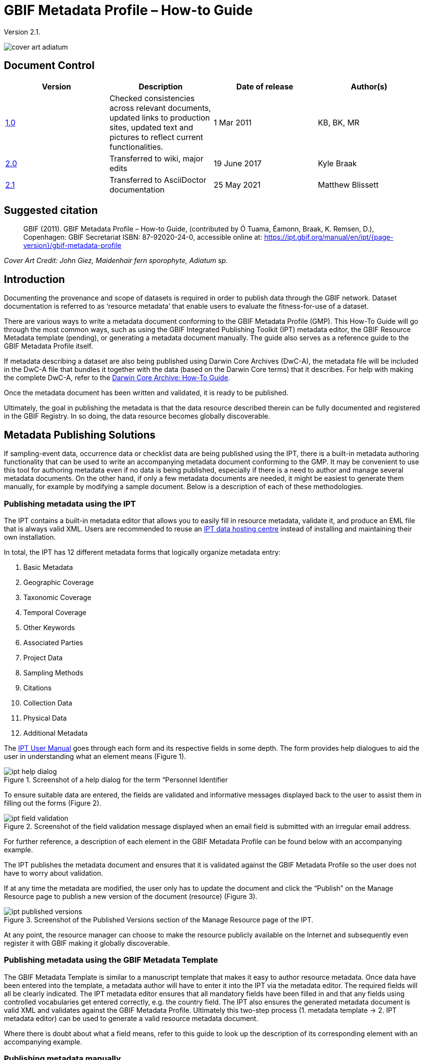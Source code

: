 = GBIF Metadata Profile – How-to Guide

Version 2.1.

image::figures/cover_art_adiatum.png[]

== Document Control

|===
| Version | Description                  | Date of release | Author(s)

| http://links.gbif.org/gbif_metadata_profile_how-to_en_v1[1.0]     | Checked consistencies across relevant documents, updated links to production sites, updated text and pictures to reflect current functionalities. | 1 Mar 2011      | KB, BK, MR
| https://github.com/gbif/ipt/wiki/GMPHowToGuide[2.0]     | Transferred to wiki, major edits | 19 June 2017      | Kyle Braak
| xref:gbif-metadata-profile.adoc[2.1]     | Transferred to AsciiDoctor documentation | 25 May 2021      | Matthew Blissett
|===

== Suggested citation

// The date uses the last change, ignoring formatting etc.
> GBIF (2011). GBIF Metadata Profile – How-to Guide, (contributed by Ó Tuama, Éamonn, Braak, K. Remsen, D.), Copenhagen: GBIF Secretariat ISBN: 87-92020-24-0, accessible online at: https://ipt.gbif.org/manual/en/ipt/{page-version}/gbif-metadata-profile

_Cover Art Credit: John Giez, Maidenhair fern sporophyte, Adiatum sp._

== Introduction

Documenting the provenance and scope of datasets is required in order to publish data through the GBIF network. Dataset documentation is referred to as ‘resource metadata’ that enable users to evaluate the fitness-for-use of a dataset.

There are various ways to write a metadata document conforming to the GBIF Metadata Profile (GMP). This How-To Guide will go through the most common ways, such as using the GBIF Integrated Publishing Toolkit (IPT) metadata editor, the GBIF Resource Metadata template (pending), or generating a metadata document manually. The guide also serves as a reference guide to the GBIF Metadata Profile itself.

If metadata describing a dataset are also being published using Darwin Core Archives (DwC-A), the metadata file will be included in the DwC-A file that bundles it together with the data (based on the Darwin Core terms) that it describes. For help with making the complete DwC-A, refer to the xref:dwca-guide.adoc[Darwin Core Archive: How-To Guide].

Once the metadata document has been written and validated, it is ready to be published.

Ultimately, the goal in publishing the metadata is that the data resource described therein can be fully documented and registered in the GBIF Registry. In so doing, the data resource becomes globally discoverable.

== Metadata Publishing Solutions

If sampling-event data, occurrence data or checklist data are being published using the IPT, there is a built-in metadata authoring functionality that can be used to write an accompanying metadata document conforming to the GMP. It may be convenient to use this tool for authoring metadata even if no data is being published, especially if there is a need to author and manage several metadata documents. On the other hand, if only a few metadata documents are needed, it might be easiest to generate them manually, for example by modifying a sample document. Below is a description of each of these methodologies.

=== Publishing metadata using the IPT

The IPT contains a built-in metadata editor that allows you to easily fill in resource metadata, validate it, and produce an EML file that is always valid XML. Users are recommended to reuse an xref:data-hosting-centres.adoc[IPT data hosting centre] instead of installing and maintaining their own installation.

In total, the IPT has 12 different metadata forms that logically organize metadata entry:

1.  Basic Metadata
2.  Geographic Coverage
3.  Taxonomic Coverage
4.  Temporal Coverage
5.  Other Keywords
6.  Associated Parties
7.  Project Data
8.  Sampling Methods
9.  Citations
10. Collection Data
11. Physical Data
12. Additional Metadata

The xref:manage-resources.adoc#metadata[IPT User Manual] goes through each form and its respective fields in some depth. The form provides help dialogues to aid the user in understanding what an element means (Figure 1).

.Screenshot of a help dialog for the term “Personnel Identifier
image::figures/ipt_help_dialog.png[]

To ensure suitable data are entered, the fields are validated and informative messages displayed back to the user to assist them in filling out the forms (Figure 2).

.Screenshot of the field validation message displayed when an email field is submitted with an irregular email address.
image::figures/ipt_field_validation.png[]

For further reference, a description of each element in the GBIF Metadata Profile can be found below with an accompanying example.

The IPT publishes the metadata document and ensures that it is validated against the GBIF Metadata Profile so the user does not have to worry about validation.

If at any time the metadata are modified, the user only has to update the document and click the “Publish” on the Manage Resource page to publish a new version of the document (resource) (Figure 3).

.Screenshot of the Published Versions section of the Manage Resource page of the IPT.
image::figures/ipt_published_versions.png[]

At any point, the resource manager can choose to make the resource publicly available on the Internet and subsequently even register it with GBIF making it globally discoverable.

=== Publishing metadata using the GBIF Metadata Template

The GBIF Metadata Template is similar to a manuscript template that makes it easy to author resource metadata. Once data have been entered into the template, a metadata author will have to enter it into the IPT via the metadata editor. The required fields will all be clearly indicated. The IPT metadata editor ensures that all mandatory fields have been filled in and that any fields using controlled vocabularies get entered correctly, e.g. the country field. The IPT also ensures the generated metadata document is valid XML and validates against the GBIF Metadata Profile. Ultimately this two-step process (1. metadata template → 2. IPT metadata editor) can be used to generate a valid resource metadata document.

Where there is doubt about what a field means, refer to this guide to look up the description of its corresponding element with an accompanying example.

=== Publishing metadata manually

Below is a simple set of instructions for non-IPT users wishing to generate their own custom EML XML file complying with the latest version of the GBIF Metadata Profile: *1.1*.  Refer to the following list to ensure it is completed properly:

==== Instructions

1. Use the schema location for version 1.1 of the GBIF Metadata Profile in the `<eml:eml>` root element: `<eml:eml ... xsi:schemaLocation="eml://ecoinformatics.org/eml-2.1.1 \http://rs.gbif.org/schema/eml-gbif-profile/1.1/eml.xsd" ...>`.
2.  Set the `packageId` attribute inside the `<eml:eml>` root element. Remember, the `packageId` should be any globally unique ID fixed for that document. Whenever the document changes, it must be assigned a new packageId. For example: `packageId='619a4b95-1a82-4006-be6a-7dbe3c9b33c5/eml-1.xml'` for the 1st version of the document, `packageId='619a4b95-1a82-4006-be6a-7dbe3c9b33c5/eml-2.xml'` for the 2nd version, and so on.
3. Fill in all mandatory metadata elements specified by the schema, plus any additional metadata elements desired. When updating an existing EML file using an earlier version of the GBIF Metadata Profile, refer to the section below for a list of what's new in this version.
4. Ensure the EML file is valid XML. For assistance, refer to <<Validation of metadata,this section>>.

== Validation of metadata

It is essential the XML metadata document is valid, both as an XML document and as validating against the GML schema. There are several options for how to do this. The https://www.oxygenxml.com/[Oxygen XML Editor] is an excellent tool with built-in validator you can use to do this. Java programmers could also do this for example by using the https://github.com/gbif/registry/blob/master/registry-metadata/src/main/java/org/gbif/registry/metadata/EmlValidator.java[EmlValidator.java] from the GBIF registry-metadata project.

== What changed in version 1.1 of the GMP since 1.0.2?

1. *Support for a machine readable license.* Note instructions on how to provide a machine readable license can be found xref:license.adoc[here].
2. Support for multiple contacts, creators, metadataProvider and project personnel
3. Support for userIds for any agent (e.g. ORCID)
4. Support for providing information about the frequency with which changes are made to the dataset
5. Support for providing a project identifier (e.g. to associate datasets under a common project)
6. The description can be broken into separate paragraphs versus all lumped into one
7. Support for providing information about multiple collections

== Example files

An example EML complying with v1.1 of the GBIF Metadata Profile can be found https://cloud.gbif.org/griis/eml.do?r=global&v=2.0[here]. Note this file has been generated by the https://cloud.gbif.org/griis/[GRIIS IPT].

== Annex

=== Background to the GBIF Metadata Profile

Metadata, literally “data about data” are an essential component of a data management system, describing such aspects as the “who, what, where, when and how” pertaining to a resource. In the GBIF context, resources are datasets, loosely defined as collections of related data, the granularity of which is determined by the data custodian. Metadata can occur in several levels of completeness. In general, metadata should allow a prospective end user of data to:

1. Identify/discover its existence,
2. Learn how to access or acquire the data,
3. Understand its fitness-for-use, and
4. Learn how to transfer (obtain a copy of) the data.

The GBIF Metadata Profile (GMP) was developed in order to standardize how resources get described at the dataset level in the GBIF http://www.gbif.org[Data Portal]. This profile can be transformed to other common metadata formats such as the http://marinemetadata.org/references/iso19139[ISO 19139 metadata profile].

In the GMP there is a minimum set of mandatory elements required for identification, but it is recommended that as many elements be used as possible to ensure the metadata are as descriptive and complete as possible.

== Metadata Elements

The GBIF Metadata Profile is primarily based on the {eml-location}/index.html[Ecological Metadata Language (EML)]. The GBIF profile utilizes a subset of EML and extends it to include additional requirements that are not accommodated in the EML specification. The following tables provide short descriptions of the profile elements, and where relevant, links to more complete EML descriptions. The elements are categorized as follows:

* Dataset (Resource)
* Project
* People and Organizations
* Keyword Set (General Keywords)
* Coverage
** Taxonomic Coverage
** Geographic Coverage
** Temporal Coverage
* Methods
* Intellectual Property Rights
* Additional Metadata + NCD (Natural Collections Descriptions Data) Related

=== Dataset (Resource)

The dataset field has elements relating to a single dataset (resource).

|===
| Term name | Description

| {eml-location}/eml-resource.html#alternateIdentifier[alternateIdentifier] | It is a Universally Unique Identifier (UUID) for the EML document and not for the dataset. This term is optional. A list of different identifiers can be supplied. E.g., 619a4b95-1a82-4006-be6a-7dbe3c9b33c5.

| {eml-location}/eml-resource.html#title[title] | A description of the resource that is being documented that is long enough to differentiate it from other similar resources. Multiple titles may be provided, particularly when trying to express the title in more than one language (use the "xml:lang" attribute to indicate the language if not English/en). E.g. Vernal pool amphibian density data, Isla Vista, 1990-1996.

| {eml-location}/eml-resource.html#creator[creator] | The resource creator is the person or organization responsible for creating the resource itself. See section “People and Organizations” for more details.

| {eml-location}/eml-resource.html#metadataProvider[metadataProvider] | The metadataProvider is the person or organization responsible for providing documentation for the resource. See section “People and Organizations” for more details.

| {eml-location}/eml-resource.html#associatedParty[associatedParty] | An associatedParty is another person or organization that is associated with the resource. These parties might play various roles in the creation or maintenance of the resource, and these roles should be indicated in the "role" element. See section “People and Organizations” for more details.

| {eml-location}/eml-resource.html#contact[contact] | The contact field contains contact information for this dataset. This is the person or institution to contact with questions about the use, interpretation of a data set. See section “People and Organizations” for more details.

| {eml-location}/eml-resource.html#pubDate[pubDate] | The date that the resource was published. The format should be represented as: CCYY, which represents a 4 digit year, or as CCYY-MM-DD, which denotes the full year, month, and day. Note that month and day are optional components. Formats must conform to ISO 8601. E.g. 2010-09-20.

| {eml-location}/eml-resource.html#language[language] | The language in which the resource (not the metadata document) is written. This can be a well-known language name, or one of the ISO language codes to be more precise. GBIF recommendation is to use the ISO language code (https://api.gbif.org/v1/enumeration/language). E.g., English.

| {eml-location}/eml-resource.html#additionalInfo[additionalInfo] | Information regarding omissions, instructions or other annotations that resource managers may wish to include with a dataset. Basically, any information that is not characterized by the other resource metadata fields.

| {eml-location}/eml-resource.html#url[url] | The URL of the resource that is available online.

| {eml-location}/eml-resource.html#abstract[abstract] | A brief overview of the resource that is being documented.
|===

=== Project

The project field contains information on the project in which this dataset was collected. It includes information such as project personnel, funding, study area, project design and related projects.

|===
| Term | Definition

| {eml-location}/eml-project.html#title[title]  | A descriptive title for the research project. E.g., Species diversity in Tennessee riparian habitats

| {eml-location}/eml-project.html#personnel[personnel] | The personnel field is used to document people involved in a research project by providing contact information and their role in the project.

| {eml-location}/eml-project.html#funding[funding] | The funding field is used to provide information about funding sources for the project such as: grant and contract numbers; names and addresses of funding sources.

| {eml-location}/eml-project.html#studyAreaDescription[studyAreaDescription] | The studyAreaDescription field documents the physical area associated with the research project. It can include descriptions of the geographic, temporal, and taxonomic coverage of the research location and descriptions of domains (themes) of interest such as climate, geology, soils or disturbances.

| {eml-location}/eml-project.html#designDescription[designDescription] | The field designDescription contains general textual descriptions of research design. It can include detailed accounts of goals, motivations, theory, hypotheses, strategy, statistical design, and actual work. Literature citations may also be used to describe the research design.
|===

=== People and Organizations

There are several fields that could represent either a person or an organization. Below is a list of the various fields used to describe a person or organization.

|===
| Term | Definition

| {eml-location}/eml-party.html#givenName[givenName] | Subfield of individualName field. The given name field can be used for the first name of the individual associated with the resource, or for any other names that are not intended to be alphabetized (as appropriate). E.g., Jonny

| {eml-location}/eml-party.html#surName[surName] | Subfield of individualName field. The surname field is used for the last name of the individual associated with the resource. This is typically the family name of an individual, for example, the name by which s/he is referred to in citations. E.g. Carson

| {eml-location}/eml-party.html#organizationName[organizationName] | The full name of the organization that is associated with the resource. This field is intended to describe which institution or overall organization is associated with the resource being described. E.g., National Center for Ecological Analysis and Synthesis

| {eml-location}/eml-party.html#positionName[positionName]| This field is intended to be used instead of a particular person or full organization name. If the associated person that holds the role changes frequently, then Position Name would be used for consistency. Note that this field, used in conjunction with 'organizationName' and 'individualName' make up a single logical originator. Because of this, an originator with only the individualName of 'Joe Smith' is NOT the same as an originator with the name of 'Joe Smith' and the organizationName of 'NSF'. Also, the positionName should not be used in conjunction with individualName unless only that individual at that position would be considered an originator for the data package. If a positionName is used in conjunction with an organizationName, then that implies that any person who currently occupies said positionName at organizationName is the originator of the data package. E.g., HAST herbarium data manager

| {eml-location}/eml-party.html#electronicMailAddress[electronicMailAddress] | The electronic mail address is the email address for the party. It is intended to be an Internet SMTP email address, which should consist of a username followed by the @ symbol, followed by the email server domain name address. E.g. jcuadra@gbif.org

| {eml-location}/eml-party.html#deliveryPoint[deliveryPoint] | Subfield of the address field that describes the physical or electronic address of the responsible party for a resource. The delivery point field is used for the physical address for postal communication. E.g., GBIF Secretariat, Universitetsparken 15

| {eml-location}/eml-party.html#role[role] | Use this field to describe the role the party played with respect to the resource. E.g. technician, reviewer, principal investigator, etc.

| {eml-location}/eml-party.html#phone[phone] | The phone field describes information about the responsible party's telephone, be it a voice phone, fax. E.g. +4530102040

| {eml-location}/eml-party.html#postalCode[postalCode] | Subfield of the address field that describes the physical or electronic address of the responsible party for a resource. The postal code is equivalent to a U.S. zip code, or the number used for routing to an international address.  E.g., 52000.

| {eml-location}/eml-party.html#city[city] | Subfield of the address field that describes the physical or electronic address of the responsible party for a resource. The city field is used for the city name of the contact associated with a particular resource. E.g. San Diego.
| {eml-location}/eml-party.html#administrativeArea[administrativeArea] | Subfield of the address field that describes the physical or electronic address of the responsible party for a resource. The administrative area field is the equivalent of a 'state' in the U.S., or Province in Canada. This field is intended to accommodate the many types of international administrative areas. E.g. Colorado

| {eml-location}/eml-party.html#country[country] | Subfield of the address field that describes the physical or electronic address of the responsible party for a resource. The country field is used for the name of the contact's country. The country name is most often derived from the ISO 3166 country code list. E.g., Japan.

| {eml-location}/eml-party.html#onlineUrl[onlineUrl] | A link to associated online information, usually a web site. When the party represents an organization, this is the URL to a website or other online information about the organization. If the party is an individual, it might be their personal web site or other related online information about the party. E.g., https://www.example.edu/botany.
|===

=== KeywordSet (General Keywords)

The keywordSet field is a wrapper for the keyword and keywordThesaurus elements, both of which are required together.

|===
| Term         | Definition

| {eml-location}/eml-resource.html#keyword[keyword] | A keyword or key phrase that concisely describes the resource or is related to the resource. Each keyword field should contain one and only one keyword (i.e., keywords should not be separated by commas or other delimiters). E.g., biodiversity.

| {eml-location}/eml-resource.html#keywordThesaurus[keywordThesaurus]| The name of the official keyword thesaurus from which keyword was derived. If an official thesaurus name does not exist, please keep a placeholder value such as “N/A” instead of removing this element as it is required together with the keyword element to constitute a keywordSet. E.g., IRIS keyword thesaurus.
|===

=== Coverage

Describes the extent of the coverage of the resource in terms of its *spatial* extent, *temporal* extent, and *taxonomic* extent.

=== Taxonomic Coverage

A container for taxonomic information about a resource. It includes a list of species names (or higher level ranks) from one or more classification systems. Please note the taxonomic classifications should not be nested, just listed one after the other.

|===
| Term                 | Definition

| {eml-location}/eml-coverage.html#generalTaxonomicCoverage[generalTaxonomicCoverage] | Taxonomic Coverage is a container for taxonomic information about a resource. It includes a list of species names (or higher level ranks) from one or more classification systems. A description of the range of taxa addressed in the data set or collection. Use a simple comma separated list of taxa. E.g., "All vascular plants were identified to family or species, mosses and lichens were identified as moss or lichen."

| {eml-location}/eml-coverage.html#taxonomicClassification[taxonomicClassification] | Information about the range of taxa addressed in the dataset or collection.

| {eml-location}/eml-coverage.html#taxonRankName[taxonRankName]| The name of the taxonomic rank for which the Taxon rank value is provided. E.g., phylum, class, genus, species.

| {eml-location}/eml-coverage.html#taxonRankValue[taxonRankValue] | The name representing the taxonomic rank of the taxon being described. E.g. Acer would be an example of a genus rank value, and rubrum would be an example of a species rank value, together indicating the common name of red maple. It is recommended to start with Kingdom and include ranks down to the most detailed level possible.

| {eml-location}/eml-coverage.html#commonName[commonName]              | Applicable common names; these common names may be general descriptions of a group of organisms if appropriate. E.g., invertebrates, waterfowl.
|===

=== Geographic Coverage

A container for spatial information about a resource; allows a bounding box for the overall coverage (in lat long), and also allows description of arbitrary polygons with exclusions.

|===
| Term                | Definition

| {eml-location}/eml-coverage.html#geographicDescription[geographicDescription] | A short text description of a dataset's geographic areal domain. A text description is especially important to provide a geographic setting when the extent of the dataset cannot be well described by the "boundingCoordinates". E.g., "Manistee River watershed", "extent of 7 1/2 minute quads containing any property belonging to Yellowstone National Park"

| {eml-location}/eml-coverage.html#westBoundingCoordinate[westBoundingCoordinate]| Subfield of boundingCoordinates field covering the W margin of a bounding box. The longitude in decimal degrees of the western-most point of the bounding box that is being described. E.g., -18.25, +25, 45.24755.

| {eml-location}/eml-coverage.html#eastBoundingCoordinate[eastBoundingCoordinate]| Subfield of boundingCoordinates field covering the E margin of a bounding box. The longitude in decimal degrees of the eastern-most point of the bounding box that is being described.   E.g., -18.25, +25, 45.24755.

| {eml-location}/eml-coverage.html#northBoundingCoordinate[northBoundingCoordinate] | Subfield of boundingCoordinates field covering the N margin of a bounding box.  The longitude in decimal degrees of the northern-most point of the bounding box that is being described. E.g., -18.25, +25, 65.24755.

| {eml-location}/eml-coverage.html#northBoundingCoordinate[southBoundingCoordinate] | Subfield of boundingCoordinates field covering the S margin of a bounding box. The longitude in decimal degrees of the southern-most point of the bounding box that is being described. E.g., -118.25, +25, 84.24755.
|===

=== Temporal Coverage

This container allows coverage to be a single point in time, multiple points in time, or a range of dates.

|===
| Term       | Definition

| {eml-location}/eml-coverage.html#beginDate[beginDate] | Subfield of rangeOfDates field: It may be used multiple times with a endDate field to document multiple date ranges.   A single time stamp signifying the beginning of some time period. The calendar date field is used to express a date, giving the year, month, and day. The format should be one that complies with the International Standards Organization's standard 8601. The recommended format for EML is YYYY-MM-DD, where Y is the four digit year, M is the two digit month code (01 - 12, where January = 01), and D is the two digit day of the month (01 - 31). This field can also be used to enter just the year portion of a date.  E.g. 2010-09-20

| {eml-location}/eml-coverage.html#endDate[endDate]| Subfield of rangeOfDates field: It may be used multiple times with a beginDate field to document multiple date ranges.  A single time stamp signifying the end of some time period. The calendar date field is used to express a date, giving the year, month, and day. The format should be one that complies with the International Standards Organization's standard 8601. The recommended format for EML is YYYY-MM-DD, where Y is the four digit year, M is the two digit month code (01 - 12, where January = 01), and D is the two digit day of the month (01 - 31). This field can also be used to enter just the year portion of a date. E.g. 2010-09-20.

| {eml-location}/eml-coverage.html#singleDateTime[singleDateTime] | The SingleDateTime field is intended to describe a single date and time for an event.
|===

=== Methods

This field documents scientific methods used in the collection of the resource. It includes information on items such as tools, instrument calibration and software.

|===
| Term            | Definition

| {eml-location}/eml-methods.html#methodStep[methodStep] | The methodStep field allows for repeated sets of elements that document a series of procedures followed to produce a data object. These include text descriptions of the procedures, relevant literature, software, instrumentation, source data and any quality control measures taken.

| {eml-location}/eml-methods.html#qualityControl[qualityControl] | The qualityControl field provides a location for the description of actions taken to either control or assess the quality of data resulting from the associated method step.

| {eml-location}/eml-methods.html#sampling[sampling]  | Description of sampling procedures including the geographic, temporal and taxonomic coverage of the study.

| {eml-location}/eml-methods.html#studyExtent[studyExtent] | Subfield of the sampling field. The coverage field allows for a textual description of the specific sampling area, the sampling frequency (temporal boundaries, frequency of occurrence), and groups of living organisms sampled (taxonomic coverage). The field studyExtent represents both a specific sampling area and the sampling frequency (temporal boundaries, frequency of occurrence). The geographic studyExtent is usually a surrogate (representative area of) for the larger area documented in the "studyAreaDescription".

| {eml-location}/eml-methods.html#samplingDescription[samplingDescription] | Subfield of the sampling field. The samplingDescription field allows for a text-based/human readable description of the sampling procedures used in the research project. The content of this element would be similar to a description of sampling procedures found in the methods section of a journal article.
|===

=== Intellectual Property Rights

Contain a rights management statement for the resource, or a reference to a service providing such information.

|===
| Term           | Definition

| {eml-location}/eml-dataset.html#purpose[purpose] | A description of the purpose of this dataset.

| {eml-location}/eml-resource.html#intellectualRights[intellectualRights] | A rights management statement for the resource, or reference a service providing such information. Rights information encompasses Intellectual Property Rights (IPR), Copyright, and various Property Rights. In the case of a data set, rights might include requirements for use, requirements for attribution, or other requirements the owner would like to impose. E.g., © 2001 Regents of the University of California Santa Barbara. Free for use by all individuals provided that the owners are acknowledged in any use or publication.
|===

=== Additional Metadata + http://www.tdwg.org/activities/ncd/[Natural Collections Description Data (NCD)] Related

The additionalMetadata field is a container for any other relevant metadata that pertains to the resource being described. This field allows EML to be extensible in that any XML-based metadata can be included in this element. The elements provided here in the GMP include those required for conformance with ISO 19139 and a subset of NCD (Natural Collections Descriptions) elements.

|===
| Term                   | Definition

| dateStamp | The dateTime the metadata document was created or modified. E.g., 2002-10-23T18:13:51.235+01:00

| metadataLanguage | The language in which the metadata document (as opposed to the resource being described by the metadata) is written. Composed of an ISO639-2/T three-letter language code and an ISO3166-1 three-letter country code. E.g., en_GB

| hierarchyLevel | Dataset level to which the metadata applies; default value is “dataset” E.g., dataset

| {eml-location}/eml-literature.html#citation[citation] | The citation for the work itself. See {eml-location}/eml-literature.html#citation[eml]

| bibliography | A list of citations (see below) that form a bibliography on literature related / used in the dataset

| physical | A container element for all of the elements that let you describe the internal/external characteristics and distribution of a data object (e.g., dataObject, dataFormat, distribution). Can repeat.

| resourceLogoUrl | URL of the logo associated with a resource. E.g., http://www.gbif.org/logo.jpg

| parentCollectionIdentifier | Subfield of collection field. Is an optional field. Identifier for the parent collection for this sub-collection. Enables a hierarchy of collections and sub collections to be built.

| collectionName | Subfield of collection field. Is an optional field. Official name of the Collection in the local language.

| collectionIdentifier | Subfield of collection field.  Is an optional field. The URI (LSID or URL) of the collection. In RDF, used as URI of the collection resource.

| formationPeriod | Text description of the time period during which the collection was assembled. E.g., "Victorian", or "1922 - 1932", or "c. 1750".

| livingTimePeriod | Time period during which biological material was alive (for palaeontological collections).

| specimenPreservationMethod | Picklist keyword indicating the process or technique used to prevent physical deterioration of non-living collections. Expected to contain an instance from the Specimen Preservation Method Type Term vocabulary.   E.g., formaldehyde.

| jgtiCuratorialUnit
a| A quantitative descriptor (number of specimens, samples or batches). The actual quantification could be covered by

. an exact number of “JGI-units” in the collection plus a measure of uncertainty (± x);
. a range of numbers (x to x), with the lower value representing an exact number, when the higher value is omitted.

The discussion concluded that the quantification should encompass all specimens, not only those that have not yet been digitized. This is to avoid having to update the numbers too often. The number of non-public data (not digitized or not accessible) can be calculated from the GBIF numbers as opposed to the JGTI-data.
|===
